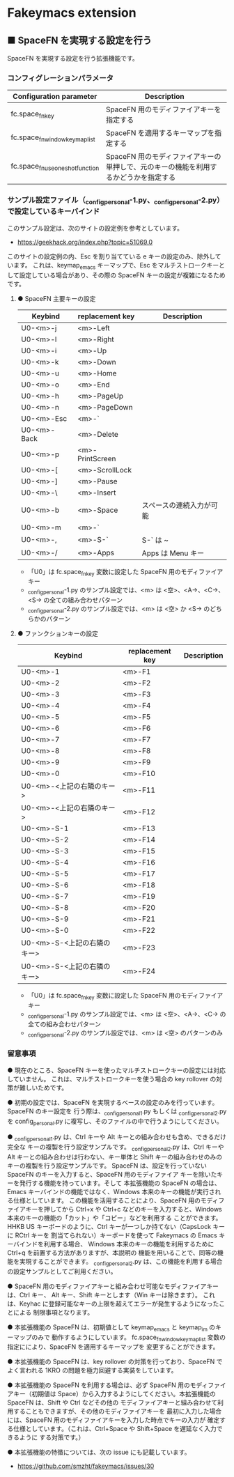 #+STARTUP: showall indent

* Fakeymacs extension

** ■ SpaceFN を実現する設定を行う

SpaceFN を実現する設定を行う拡張機能です。

*** コンフィグレーションパラメータ

|----------------------------------+----------------------------------------------------------------------------------------------------|
| Configuration parameter          | Description                                                                                        |
|----------------------------------+----------------------------------------------------------------------------------------------------|
| fc.space_fn_key                  | SpaceFN 用のモディファイアキーを指定する                                                           |
| fc.space_fn_window_keymap_list   | SpaceFN を適用するキーマップを指定する                                                             |
| fc.space_fn_use_oneshot_function | SpaceFN 用のモディファイアキーの単押しで、元のキーの機能を利用するかどうかを指定する               |
|----------------------------------+----------------------------------------------------------------------------------------------------|

*** サンプル設定ファイル（_config_personal-1.py、_config_personal-2.py）で設定しているキーバインド

このサンプル設定は、次のサイトの設定例を参考としています。

- https://geekhack.org/index.php?topic=51069.0

このサイトの設定例の内、Esc を割り当てている e キーの設定のみ、除外しています。
これは、keymap_emacs キーマップで、Esc をマルチストロークキーとして設定している場合があり、その際の
SpaceFN キーの設定が複雑になるためです。

**** ● SpaceFN 主要キーの設定

|-------------+-----------------+--------------------------|
| Keybind     | replacement key | Description              |
|-------------+-----------------+--------------------------|
| U0-<m>-j    | <m>-Left        |                          |
| U0-<m>-l    | <m>-Right       |                          |
| U0-<m>-i    | <m>-Up          |                          |
| U0-<m>-k    | <m>-Down        |                          |
| U0-<m>-u    | <m>-Home        |                          |
| U0-<m>-o    | <m>-End         |                          |
| U0-<m>-h    | <m>-PageUp      |                          |
| U0-<m>-n    | <m>-PageDown    |                          |
| U0-<m>-Esc  | <m>-`           |                          |
| U0-<m>-Back | <m>-Delete      |                          |
| U0-<m>-p    | <m>-PrintScreen |                          |
| U0-<m>-[    | <m>-ScrollLock  |                          |
| U0-<m>-]    | <m>-Pause       |                          |
| U0-<m>-\    | <m>-Insert      |                          |
| U0-<m>-b    | <m>-Space       | スペースの連続入力が可能 |
| U0-<m>-m    | <m>-`           |                          |
| U0-<m>-,    | <m>-S-`         | S-` は ~                 |
| U0-<m>-/    | <m>-Apps        | Apps は Menu キー        |
|-------------+-----------------+--------------------------|

- 「U0」は fc.space_fn_key 変数に設定した SpaceFN 用のモディファイアキー
- _config_personal-1.py のサンプル設定では、<m> は <空>、<A->、<C->、<S-> の全ての組み合わせパターン
- _config_personal-2.py のサンプル設定では、<m> は <空> か <S-> のどちらかのパターン

**** ● ファンクションキーの設定

|-----------------------------+-----------------+-------------|
| Keybind                     | replacement key | Description |
|-----------------------------+-----------------+-------------|
| U0-<m>-1                    | <m>-F1          |             |
| U0-<m>-2                    | <m>-F2          |             |
| U0-<m>-3                    | <m>-F3          |             |
| U0-<m>-4                    | <m>-F4          |             |
| U0-<m>-5                    | <m>-F5          |             |
| U0-<m>-6                    | <m>-F6          |             |
| U0-<m>-7                    | <m>-F7          |             |
| U0-<m>-8                    | <m>-F8          |             |
| U0-<m>-9                    | <m>-F9          |             |
| U0-<m>-0                    | <m>-F10         |             |
| U0-<m>-<上記の右隣のキー>   | <m>-F11         |             |
| U0-<m>-<上記の右隣のキー>   | <m>-F12         |             |
| U0-<m>-S-1                  | <m>-F13         |             |
| U0-<m>-S-2                  | <m>-F14         |             |
| U0-<m>-S-3                  | <m>-F15         |             |
| U0-<m>-S-4                  | <m>-F16         |             |
| U0-<m>-S-5                  | <m>-F17         |             |
| U0-<m>-S-6                  | <m>-F18         |             |
| U0-<m>-S-7                  | <m>-F19         |             |
| U0-<m>-S-8                  | <m>-F20         |             |
| U0-<m>-S-9                  | <m>-F21         |             |
| U0-<m>-S-0                  | <m>-F22         |             |
| U0-<m>-S-<上記の右隣のキー> | <m>-F23         |             |
| U0-<m>-S-<上記の右隣のキー> | <m>-F24         |             |
|-----------------------------+-----------------+-------------|

- 「U0」は fc.space_fn_key 変数に設定した SpaceFN 用のモディファイアキー
- _config_personal-1.py のサンプル設定では、<m> は <空>、<A->、<C-> の全ての組み合わせパターン
- _config_personal-2.py のサンプル設定では、<m> は <空> のパターンのみ

*** 留意事項

● 現在のところ、SpaceFN キーを使ったマルチストロークキーの設定には対応していません。
これは、マルチストロークキーを使う場合の key rollover の対策が難しいためです。

● 初期の設定では、SpaceFN を実現するベースの設定のみを行っています。SpaceFN のキー設定を
行う際は、_config_personal_1.py もしくは _config_personal_2.py を config_personal.py
に複写し、そのファイルの中で行うようにしてください。

● _config_personal_1.py は、Ctrl キーや Alt キーとの組み合わせも含め、できるだけ完全な
キーの複製を行う設定サンプルです。
_config_personal_2.py は、Ctrl キーや Alt キーとの組み合わせは行わない、キー単体と Shift
キーの組み合わせのみのキーの複製を行う設定サンプルです。
SpaceFN は、設定を行っていない SpaceFN のキーを入力すると、SpaceFN 用のモディファイア
キーを除いたキーを発行する機能を持っています。そして 本拡張機能の SpaceFN の場合は、
Emacs キーバインドの機能ではなく、Windows 本来のキーの機能が実行される仕様としています。
この機能を活用することにより、SpaceFN 用のモディファイアキーを押してから Ctrl+x や Ctrl+c
などのキーを入力すると、Windows 本来のキーの機能の「カット」や「コピー」などを利用する
ことができます。
HHKB US キーボードのように、Ctrl キーが一つしか持てない（CapsLock キーに RCtrl キーを
割当てられない）キーボードを使って Fakeymacs の Emacs キーバインドを利用する場合、
Windows 本来のキーの機能を利用するために Ctrl+q を前置する方法がありますが、本説明の
機能を用いることで、同等の機能を実現することができます。
_config_personal_2.py は、この機能を利用する場合の設定サンプルとしてご利用ください。

● SpaceFN 用のモディファイアキーと組み合わせ可能なモディファイアキーは、Ctrl キー、
Alt キー、Shift キーとします（Win キーは除きます）。
これは、Keyhac に登録可能なキーの上限を超えてエラーが発生するようになったことによる
制限事項となります。

● 本拡張機能の SpaceFN は、初期値として keymap_emacs と keymap_im のキーマップのみで
動作するようにしています。
fc.space_fn_window_keymap_list 変数の指定ににより、SpaceFN を適用するキーマップを
変更することができます。

● 本拡張機能の SpaceFN は、key rollover の対策を行っており、SpaceFN でよく言われる
1KRO の問題を極力回避する実装をしています。

● 本拡張機能の SpaceFN を利用する場合は、必ず SpaceFN 用のモディファイアキー（初期値は
Space）から入力するようにしてください。本拡張機能の SpaceFN は、Shift や Ctrl などその他の
モディファイアキーと組み合わせて利用することもできますが、その他のモディファイアキーを
最初に入力した場合には、SpaceFN 用のモディファイアキーを入力した時点でキーの入力が
確定する仕様としています。（これは、Ctrl+Space や Shift+Space を遅延なく入力できるように
する対策です。）

● 本拡張機能の特徴については、次の issue にも記載しています。

- https://github.com/smzht/fakeymacs/issues/30

